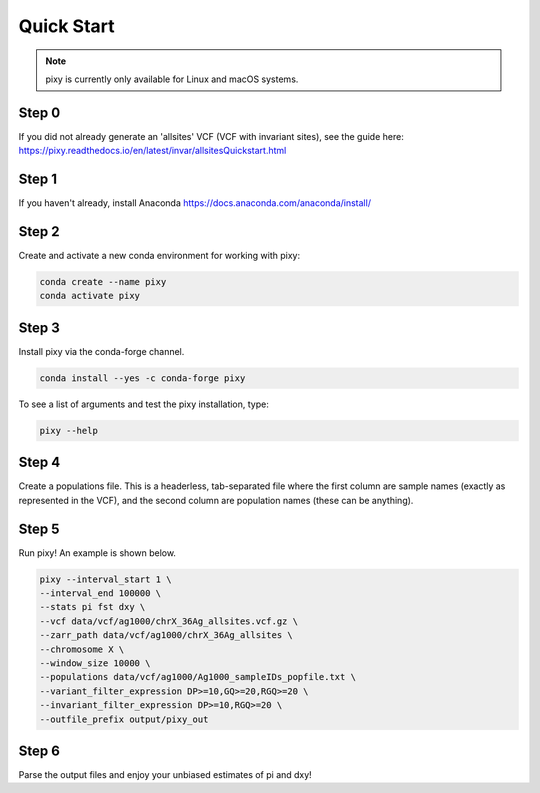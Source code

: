 ************
Quick Start
************

.. note::
    pixy is currently only available for Linux and macOS systems.
    
Step 0
======
If you did not already generate an 'allsites' VCF (VCF with invariant sites), see the guide here: https://pixy.readthedocs.io/en/latest/invar/allsitesQuickstart.html

Step 1
======
If you haven't already, install Anaconda https://docs.anaconda.com/anaconda/install/ 

Step 2
======
Create and activate a new conda environment for working with pixy:

.. code:: console

    conda create --name pixy
    conda activate pixy

Step 3
======
Install pixy via the conda-forge channel. 

.. code:: console

    conda install --yes -c conda-forge pixy

To see a list of arguments and test the pixy installation, type:

.. code:: console

    pixy --help


Step 4
======
Create a populations file. This is a headerless, tab-separated file where the first column are sample names (exactly as represented in the VCF), and the second column are population names (these can be anything).

.. code:: console
    ERS223827	BFS
    ERS223759	BFS
    ERS223750	BFS
    ERS223967	AFS
    ERS223970	AFS
    ERS223924	AFS
    ERS224300	AFS
    ERS224168	KES
    ERS224314	KES

    
Step 5
======

Run pixy! An example is shown below.

.. code:: console

    pixy --interval_start 1 \
    --interval_end 100000 \
    --stats pi fst dxy \
    --vcf data/vcf/ag1000/chrX_36Ag_allsites.vcf.gz \
    --zarr_path data/vcf/ag1000/chrX_36Ag_allsites \
    --chromosome X \
    --window_size 10000 \
    --populations data/vcf/ag1000/Ag1000_sampleIDs_popfile.txt \
    --variant_filter_expression DP>=10,GQ>=20,RGQ>=20 \
    --invariant_filter_expression DP>=10,RGQ>=20 \
    --outfile_prefix output/pixy_out

Step 6
======

Parse the output files and enjoy your unbiased estimates of pi and dxy!

